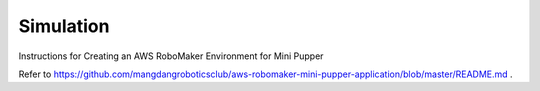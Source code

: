 Simulation
==============================

.. contents::
  :depth: 2

Instructions for Creating an AWS RoboMaker Environment for Mini Pupper

Refer to https://github.com/mangdangroboticsclub/aws-robomaker-mini-pupper-application/blob/master/README.md .
